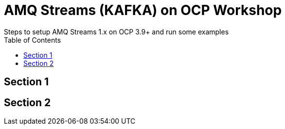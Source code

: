 = AMQ Streams (KAFKA) on OCP Workshop
Steps to setup AMQ Streams 1.x on OCP 3.9+  and run some examples
:toc:

== Section 1

== Section 2
